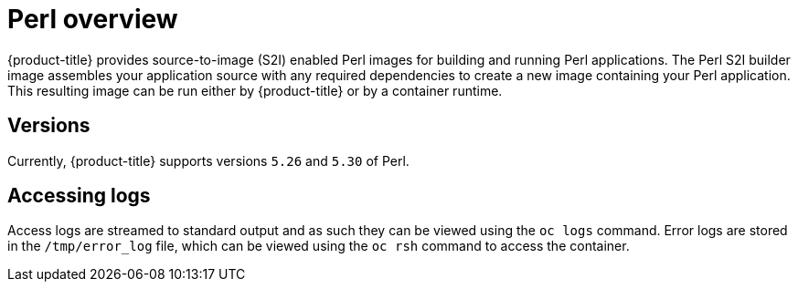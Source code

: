 // Module included in the following assemblies:
//
// * openshift_images/using_images/using-images-source-to-image.adoc

[id="images-using-images-s2i-perl_{context}"]
= Perl overview

{product-title} provides source-to-image (S2I) enabled Perl images for building and running Perl applications. The Perl S2I builder image assembles your application source with any required dependencies to create a new image containing your Perl application. This resulting image can be run either by {product-title} or by a container runtime.

[id="images-using-images-s2i-perl-versions_{context}"]
== Versions

Currently, {product-title} supports versions `5.26` and `5.30` of Perl.

[id="images-using-images-s2i-perl-accessing-logs_{context}"]
== Accessing logs
Access logs are streamed to standard output and as such they can be viewed using the `oc logs` command. Error logs are stored in the `/tmp/error_log` file, which can be viewed using the `oc rsh` command to access the container.
